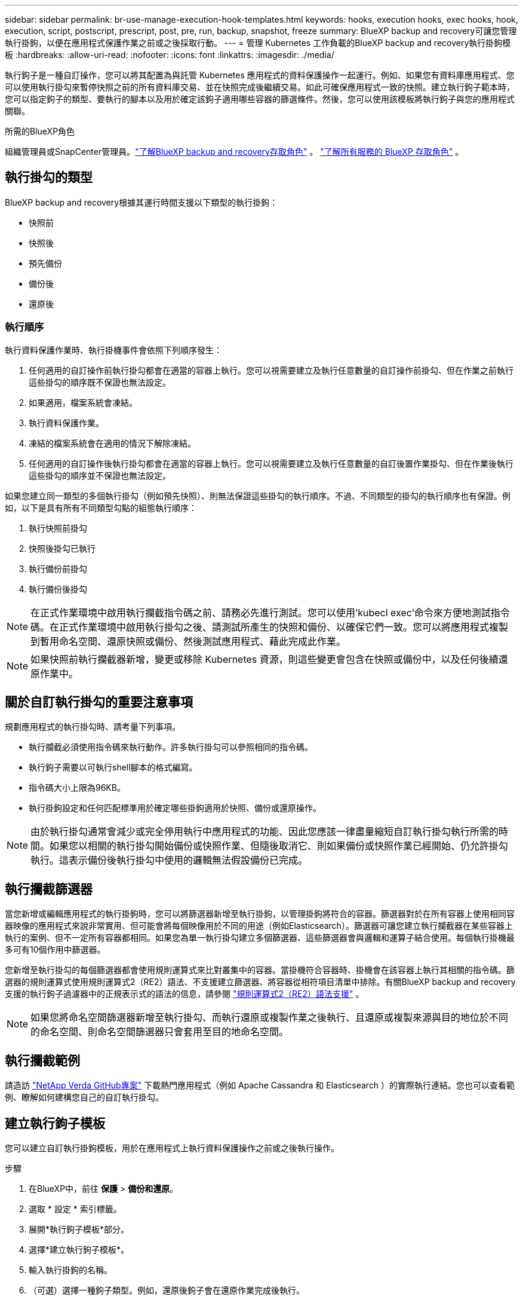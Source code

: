 ---
sidebar: sidebar 
permalink: br-use-manage-execution-hook-templates.html 
keywords: hooks, execution hooks, exec hooks, hook, execution, script, postscript, prescript, post, pre, run, backup, snapshot, freeze 
summary: BlueXP backup and recovery可讓您管理執行掛鉤，以便在應用程式保護作業之前或之後採取行動。 
---
= 管理 Kubernetes 工作負載的BlueXP backup and recovery執行掛鉤模板
:hardbreaks:
:allow-uri-read: 
:nofooter: 
:icons: font
:linkattrs: 
:imagesdir: ./media/


[role="lead"]
執行鉤子是一種自訂操作，您可以將其配置為與託管 Kubernetes 應用程式的資料保護操作一起運行。例如、如果您有資料庫應用程式、您可以使用執行掛勾來暫停快照之前的所有資料庫交易、並在快照完成後繼續交易。如此可確保應用程式一致的快照。建立執行鉤子範本時，您可以指定鉤子的類型、要執行的腳本以及用於確定該鉤子適用哪些容器的篩選條件。然後，您可以使用該模板將執行鉤子與您的應用程式關聯。

.所需的BlueXP角色
組織管理員或SnapCenter管理員。link:reference-roles.html["了解BlueXP backup and recovery存取角色"] 。  https://docs.netapp.com/us-en/bluexp-setup-admin/reference-iam-predefined-roles.html["了解所有服務的 BlueXP 存取角色"^] 。



== 執行掛勾的類型

BlueXP backup and recovery根據其運行時間支援以下類型的執行掛鉤：

* 快照前
* 快照後
* 預先備份
* 備份後
* 還原後




=== 執行順序

執行資料保護作業時、執行掛機事件會依照下列順序發生：

. 任何適用的自訂操作前執行掛勾都會在適當的容器上執行。您可以視需要建立及執行任意數量的自訂操作前掛勾、但在作業之前執行這些掛勾的順序既不保證也無法設定。
. 如果適用，檔案系統會凍結。
. 執行資料保護作業。
. 凍結的檔案系統會在適用的情況下解除凍結。
. 任何適用的自訂操作後執行掛勾都會在適當的容器上執行。您可以視需要建立及執行任意數量的自訂後置作業掛勾、但在作業後執行這些掛勾的順序並不保證也無法設定。


如果您建立同一類型的多個執行掛勾（例如預先快照）、則無法保證這些掛勾的執行順序。不過、不同類型的掛勾的執行順序也有保證。例如，以下是具有所有不同類型勾點的組態執行順序：

. 執行快照前掛勾
. 快照後掛勾已執行
. 執行備份前掛勾
. 執行備份後掛勾



NOTE: 在正式作業環境中啟用執行攔截指令碼之前、請務必先進行測試。您可以使用'kubecl exec'命令來方便地測試指令碼。在正式作業環境中啟用執行掛勾之後、請測試所產生的快照和備份、以確保它們一致。您可以將應用程式複製到暫用命名空間、還原快照或備份、然後測試應用程式、藉此完成此作業。


NOTE: 如果快照前執行攔截器新增，變更或移除 Kubernetes 資源，則這些變更會包含在快照或備份中，以及任何後續還原作業中。



== 關於自訂執行掛勾的重要注意事項

規劃應用程式的執行掛勾時、請考量下列事項。

* 執行攔截必須使用指令碼來執行動作。許多執行掛勾可以參照相同的指令碼。
* 執行鉤子需要以可執行shell腳本的格式編寫。
* 指令碼大小上限為96KB。
* 執行掛鉤設定和任何匹配標準用於確定哪些掛鉤適用於快照、備份或還原操作。



NOTE: 由於執行掛勾通常會減少或完全停用執行中應用程式的功能、因此您應該一律盡量縮短自訂執行掛勾執行所需的時間。如果您以相關的執行掛勾開始備份或快照作業、但隨後取消它、則如果備份或快照作業已經開始、仍允許掛勾執行。這表示備份後執行掛勾中使用的邏輯無法假設備份已完成。



== 執行攔截篩選器

當您新增或編輯應用程式的執行掛鉤時，您可以將篩選器新增至執行掛鉤，以管理掛鉤將符合的容器。篩選器對於在所有容器上使用相同容器映像的應用程式來說非常實用、但可能會將每個映像用於不同的用途（例如Elasticsearch）。篩選器可讓您建立執行攔截器在某些容器上執行的案例、但不一定所有容器都相同。如果您為單一執行掛勾建立多個篩選器、這些篩選器會與邏輯和運算子結合使用。每個執行掛機最多可有10個作用中篩選器。

您新增至執行掛勾的每個篩選器都會使用規則運算式來比對叢集中的容器。當掛機符合容器時、掛機會在該容器上執行其相關的指令碼。篩選器的規則運算式使用規則運算式2（RE2）語法、不支援建立篩選器、將容器從相符項目清單中排除。有關BlueXP backup and recovery支援的執行鉤子過濾器中的正規表示式的語法的信息，請參閱 https://github.com/google/re2/wiki/Syntax["規則運算式2（RE2）語法支援"^] 。


NOTE: 如果您將命名空間篩選器新增至執行掛勾、而執行還原或複製作業之後執行、且還原或複製來源與目的地位於不同的命名空間、則命名空間篩選器只會套用至目的地命名空間。



== 執行攔截範例

請造訪 https://github.com/NetApp/Verda["NetApp Verda GitHub專案"] 下載熱門應用程式（例如 Apache Cassandra 和 Elasticsearch ）的實際執行連結。您也可以查看範例、瞭解如何建構您自己的自訂執行掛勾。



== 建立執行鉤子模板

您可以建立自訂執行掛鉤模板，用於在應用程式上執行資料保護操作之前或之後執行操作。

.步驟
. 在BlueXP中，前往 *保護* > *備份和還原*。
. 選取 * 設定 * 索引標籤。
. 展開*執行鉤子模板*部分。
. 選擇*建立執行鉤子模板*。
. 輸入執行掛鉤的名稱。
. （可選）選擇一種鉤子類型。例如，還原後鉤子會在還原作業完成後執行。
. 在「*腳本*」文字方塊中，輸入要作為執行鉤子範本的一部分執行的可執行 Shell 腳本。您也可以選擇「上傳腳本*」來上傳腳本檔案。
. 選擇* Create *（建立*）。
+
模板已建立並出現在*執行掛鉤模板*部分的模板清單中。


